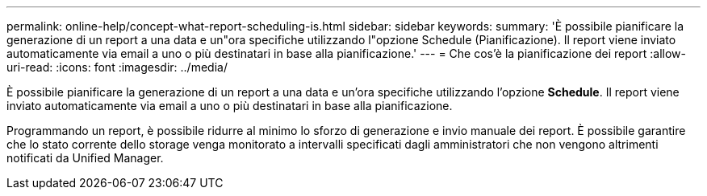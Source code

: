 ---
permalink: online-help/concept-what-report-scheduling-is.html 
sidebar: sidebar 
keywords:  
summary: 'È possibile pianificare la generazione di un report a una data e un"ora specifiche utilizzando l"opzione Schedule (Pianificazione). Il report viene inviato automaticamente via email a uno o più destinatari in base alla pianificazione.' 
---
= Che cos'è la pianificazione dei report
:allow-uri-read: 
:icons: font
:imagesdir: ../media/


[role="lead"]
È possibile pianificare la generazione di un report a una data e un'ora specifiche utilizzando l'opzione *Schedule*. Il report viene inviato automaticamente via email a uno o più destinatari in base alla pianificazione.

Programmando un report, è possibile ridurre al minimo lo sforzo di generazione e invio manuale dei report. È possibile garantire che lo stato corrente dello storage venga monitorato a intervalli specificati dagli amministratori che non vengono altrimenti notificati da Unified Manager.
